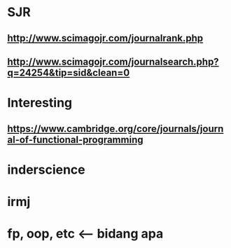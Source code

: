 * SJR
** http://www.scimagojr.com/journalrank.php
** http://www.scimagojr.com/journalsearch.php?q=24254&tip=sid&clean=0
* Interesting
** https://www.cambridge.org/core/journals/journal-of-functional-programming
* inderscience
* irmj
:PROPERTIES:
:CREATED:  [2017-03-04 Sat 14:12]
:END:

* fp, oop, etc <-- bidang apa
:PROPERTIES:
:CREATED:  [2017-03-04 Sat 14:23]
:END:

